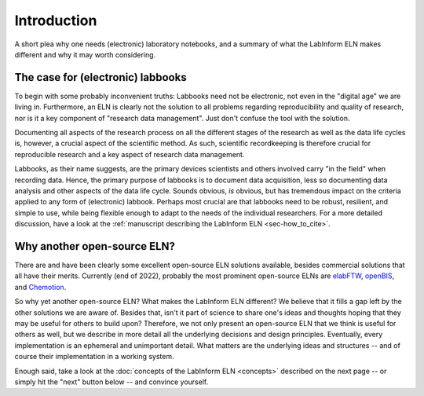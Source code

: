 ============
Introduction
============

A short plea why one needs (electronic) laboratory notebooks, and a summary of what the LabInform ELN makes different and why it may worth considering.


The case for (electronic) labbooks
==================================

To begin with some probably inconvenient truths: Labbooks need not be electronic, not even in the "digital age" we are living in. Furthermore, an ELN is clearly not the solution to all problems regarding reproducibility and quality of research, nor is it a key component of "research data management". Just don't confuse the tool with the solution.

Documenting all aspects of the research process on all the different stages of the research as well as the data life cycles is, however, a crucial aspect of the scientific method. As such, scientific recordkeeping is therefore crucial for reproducible research and a key aspect of research data management.

Labbooks, as their name suggests, are the primary devices scientists and others involved carry "in the field" when recording data. Hence, the primary purpose of labbooks is to document data acquisition, less so documenting data analysis and other aspects of the data life cycle. Sounds obvious, *is* obvious, but has tremendous impact on the criteria applied to any form of (electronic) labbook. Perhaps most crucial are that labbooks need to be robust, resilient, and simple to use, while being flexible enough to adapt to the needs of the individual researchers. For a more detailed discussion, have a look at the :ref:`manuscript describing the LabInform ELN <sec-how_to_cite>`.


Why another open-source ELN?
============================

There are and have been clearly some excellent open-source ELN solutions available, besides commercial solutions that all have their merits. Currently (end of 2022), probably the most prominent open-source ELNs are `elabFTW <https://www.elabftw.net/>`_, `openBIS <https://openbis.ch/>`_, and `Chemotion <https://www.chemotion.net/>`_.

So why yet another open-source ELN? What makes the LabInform ELN different? We believe that it fills a gap left by the other solutions we are aware of. Besides that, isn't it part of science to share one's ideas and thoughts hoping that they may be useful for others to build upon? Therefore, we not only present an open-source ELN that we think is useful for others as well, but we describe in more detail all the underlying decisions and design principles. Eventually, every implementation is an ephemeral and unimportant detail. What matters are the underlying ideas and structures -- and of course their implementation in a working system.

Enough said, take a look at the :doc:`concepts of the LabInform ELN <concepts>` described on the next page -- or simply hit the "next" button below -- and convince yourself.
